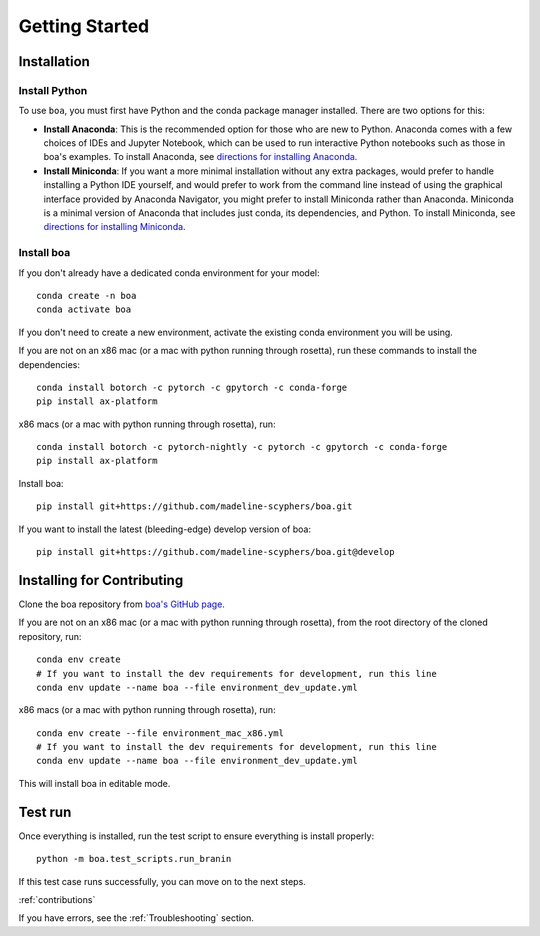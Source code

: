 .. _getting_started:
###############
Getting Started
###############

************
Installation
************

Install Python
==============

To use ``boa``, you must first have Python and the conda package manager
installed. There are two options for this:

- **Install Anaconda**: This is the recommended option for those who are new to
  Python. Anaconda comes with a few choices of IDEs and Jupyter Notebook, which can be used to run interactive Python
  notebooks such as those in boa's examples. To install Anaconda, see
  `directions for installing Anaconda <https://docs.anaconda.com/anaconda/install/index.html>`_.
- **Install Miniconda**: If you want a more minimal installation without any extra
  packages, would prefer to handle installing a Python IDE yourself, and would prefer
  to work from the command line instead of using the graphical interface provided
  by Anaconda Navigator, you might prefer to install Miniconda rather than Anaconda.
  Miniconda is a minimal version of Anaconda that includes just conda, its dependencies,
  and Python. To install Miniconda, see
  `directions for installing Miniconda <https://docs.conda.io/en/latest/miniconda.html>`_.

Install boa
===========

If you don't already have a dedicated conda environment for your model::

     conda create -n boa
     conda activate boa

If you don't need to create a new environment, activate the existing conda environment you will be using.

If you are not on an x86 mac (or a mac with python running through rosetta), run these commands to install the dependencies::

    conda install botorch -c pytorch -c gpytorch -c conda-forge
    pip install ax-platform

x86 macs (or a mac with python running through rosetta), run::

    conda install botorch -c pytorch-nightly -c pytorch -c gpytorch -c conda-forge
    pip install ax-platform

Install boa::

    pip install git+https://github.com/madeline-scyphers/boa.git

If you want to install the latest (bleeding-edge) develop version of boa::

    pip install git+https://github.com/madeline-scyphers/boa.git@develop

********************************
Installing for Contributing
********************************

Clone the boa repository from `boa's GitHub page <https://github.com/madeline-scyphers/boa>`_.

If you are not on an x86 mac (or a mac with python running through rosetta), from the root directory of the cloned repository, run::

     conda env create
     # If you want to install the dev requirements for development, run this line
     conda env update --name boa --file environment_dev_update.yml

x86 macs (or a mac with python running through rosetta), run::

     conda env create --file environment_mac_x86.yml
     # If you want to install the dev requirements for development, run this line
     conda env update --name boa --file environment_dev_update.yml

This will install boa in editable mode.

********
Test run
********

Once everything is installed, run the test script to ensure everything is install properly::

    python -m boa.test_scripts.run_branin

If this test case runs successfully, you can move on to the next steps.

:ref:`contributions`

If you have errors, see the :ref:`Troubleshooting` section.
